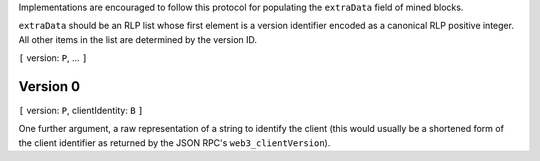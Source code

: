 Implementations are encouraged to follow this protocol for populating
the ``extraData`` field of mined blocks.

``extraData`` should be an RLP list whose first element is a version
identifier encoded as a canonical RLP positive integer. All other items
in the list are determined by the version ID.

``[`` version: ``P``, ... ``]``

Version 0
~~~~~~~~~

``[`` version: ``P``, clientIdentity: ``B`` ``]``

One further argument, a raw representation of a string to identify the
client (this would usually be a shortened form of the client identifier
as returned by the JSON RPC's ``web3_clientVersion``).
